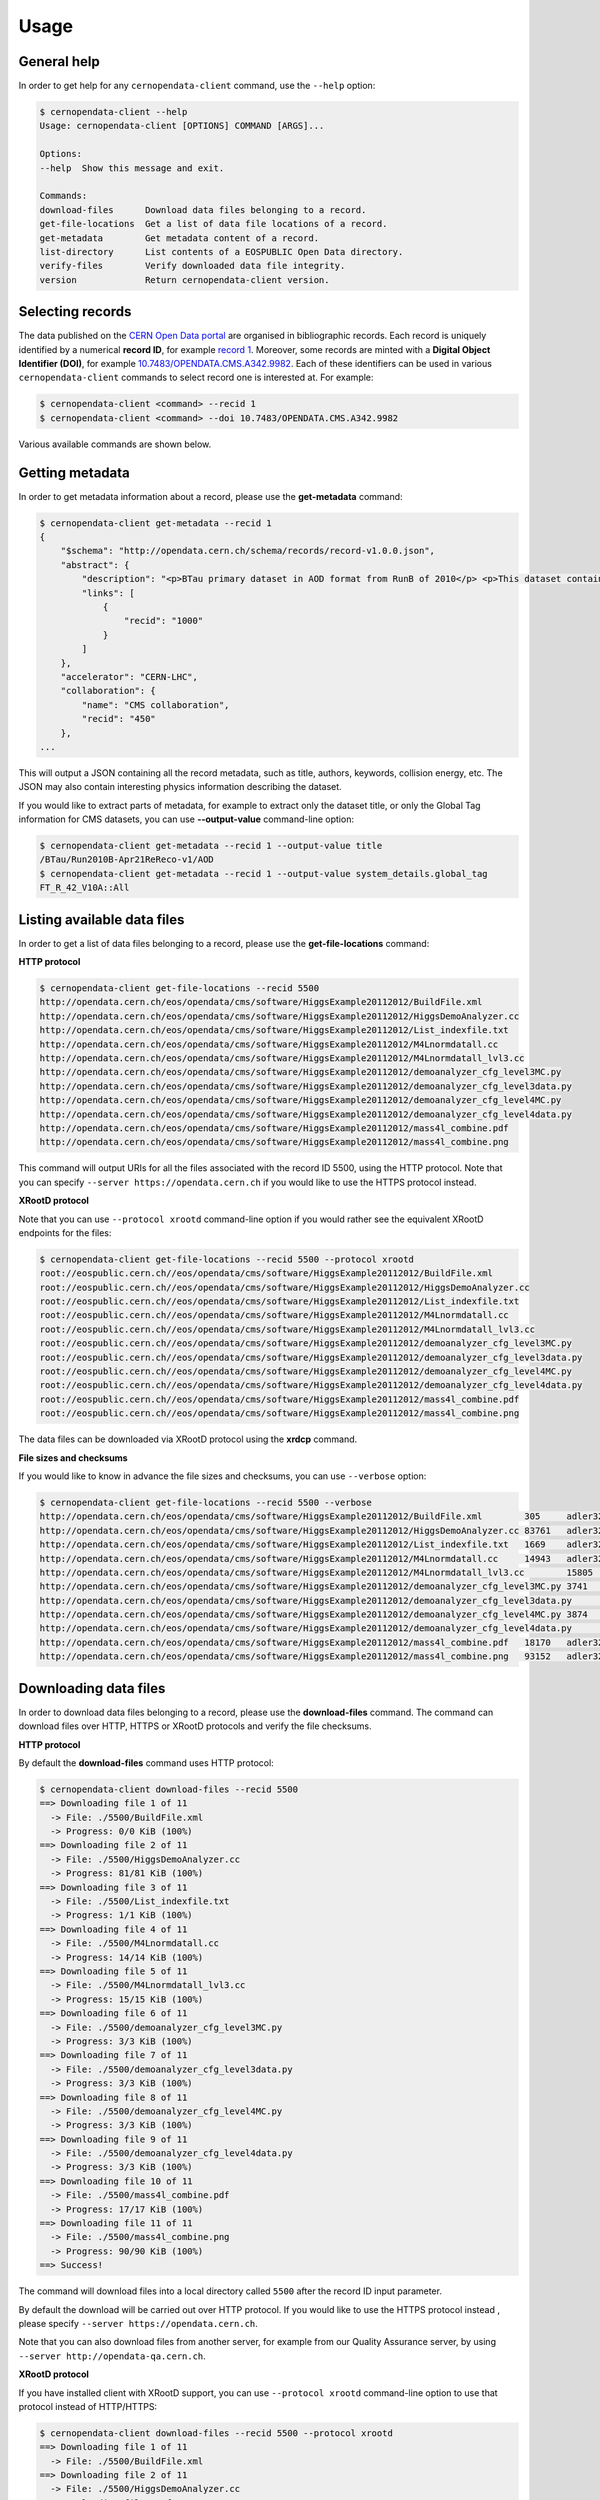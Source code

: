.. _usage:

Usage
=====

General help
------------

In order to get help for any ``cernopendata-client`` command, use the
``--help`` option:

.. code-block:: console

    $ cernopendata-client --help
    Usage: cernopendata-client [OPTIONS] COMMAND [ARGS]...

    Options:
    --help  Show this message and exit.

    Commands:
    download-files      Download data files belonging to a record.
    get-file-locations  Get a list of data file locations of a record.
    get-metadata        Get metadata content of a record.
    list-directory      List contents of a EOSPUBLIC Open Data directory.
    verify-files        Verify downloaded data file integrity.
    version             Return cernopendata-client version.

Selecting records
-----------------

The data published on the `CERN Open Data portal
<http://opendata.cern.ch>`_ are organised in bibliographic
records. Each record is uniquely identified by a numerical **record
ID**, for example `record 1
<http://opendata.cern.ch/record/1>`_. Moreover, some records are
minted with a **Digital Object Identifier (DOI)**, for example
`10.7483/OPENDATA.CMS.A342.9982
<http://doi.org/10.7483/OPENDATA.CMS.A342.9982>`_.  Each of these
identifiers can be used in various ``cernopendata-client`` commands to
select record one is interested at. For example:

.. code-block:: console

    $ cernopendata-client <command> --recid 1
    $ cernopendata-client <command> --doi 10.7483/OPENDATA.CMS.A342.9982

Various available commands are shown below.

Getting metadata
----------------

In order to get metadata information about a record, please use the
**get-metadata** command:

.. code-block:: console

    $ cernopendata-client get-metadata --recid 1
    {
	"$schema": "http://opendata.cern.ch/schema/records/record-v1.0.0.json",
	"abstract": {
	    "description": "<p>BTau primary dataset in AOD format from RunB of 2010</p> <p>This dataset contains all runs from 2010 RunB. The list of validated runs, which must be applied to all analyses, can be found in</p>",
	    "links": [
		{
		    "recid": "1000"
		}
	    ]
	},
	"accelerator": "CERN-LHC",
	"collaboration": {
	    "name": "CMS collaboration",
	    "recid": "450"
	},
    ...

This will output a JSON containing all the record metadata, such as
title, authors, keywords, collision energy, etc. The JSON may also
contain interesting physics information describing the dataset.

If you would like to extract parts of metadata, for example to extract
only the dataset title, or only the Global Tag information for CMS
datasets, you can use **--output-value** command-line option:

.. code-block:: console

    $ cernopendata-client get-metadata --recid 1 --output-value title
    /BTau/Run2010B-Apr21ReReco-v1/AOD
    $ cernopendata-client get-metadata --recid 1 --output-value system_details.global_tag
    FT_R_42_V10A::All

Listing available data files
----------------------------

In order to get a list of data files belonging to a record, please use
the **get-file-locations** command:

**HTTP protocol**

.. code-block:: console

    $ cernopendata-client get-file-locations --recid 5500
    http://opendata.cern.ch/eos/opendata/cms/software/HiggsExample20112012/BuildFile.xml
    http://opendata.cern.ch/eos/opendata/cms/software/HiggsExample20112012/HiggsDemoAnalyzer.cc
    http://opendata.cern.ch/eos/opendata/cms/software/HiggsExample20112012/List_indexfile.txt
    http://opendata.cern.ch/eos/opendata/cms/software/HiggsExample20112012/M4Lnormdatall.cc
    http://opendata.cern.ch/eos/opendata/cms/software/HiggsExample20112012/M4Lnormdatall_lvl3.cc
    http://opendata.cern.ch/eos/opendata/cms/software/HiggsExample20112012/demoanalyzer_cfg_level3MC.py
    http://opendata.cern.ch/eos/opendata/cms/software/HiggsExample20112012/demoanalyzer_cfg_level3data.py
    http://opendata.cern.ch/eos/opendata/cms/software/HiggsExample20112012/demoanalyzer_cfg_level4MC.py
    http://opendata.cern.ch/eos/opendata/cms/software/HiggsExample20112012/demoanalyzer_cfg_level4data.py
    http://opendata.cern.ch/eos/opendata/cms/software/HiggsExample20112012/mass4l_combine.pdf
    http://opendata.cern.ch/eos/opendata/cms/software/HiggsExample20112012/mass4l_combine.png

This command will output URIs for all the files associated with the record ID
5500, using the HTTP protocol. Note that you can specify ``--server
https://opendata.cern.ch`` if you would like to use the HTTPS protocol instead.

**XRootD protocol**

Note that you can use ``--protocol xrootd`` command-line option if you
would rather see the equivalent XRootD endpoints for the files:

.. code-block:: console

    $ cernopendata-client get-file-locations --recid 5500 --protocol xrootd
    root://eospublic.cern.ch//eos/opendata/cms/software/HiggsExample20112012/BuildFile.xml
    root://eospublic.cern.ch//eos/opendata/cms/software/HiggsExample20112012/HiggsDemoAnalyzer.cc
    root://eospublic.cern.ch//eos/opendata/cms/software/HiggsExample20112012/List_indexfile.txt
    root://eospublic.cern.ch//eos/opendata/cms/software/HiggsExample20112012/M4Lnormdatall.cc
    root://eospublic.cern.ch//eos/opendata/cms/software/HiggsExample20112012/M4Lnormdatall_lvl3.cc
    root://eospublic.cern.ch//eos/opendata/cms/software/HiggsExample20112012/demoanalyzer_cfg_level3MC.py
    root://eospublic.cern.ch//eos/opendata/cms/software/HiggsExample20112012/demoanalyzer_cfg_level3data.py
    root://eospublic.cern.ch//eos/opendata/cms/software/HiggsExample20112012/demoanalyzer_cfg_level4MC.py
    root://eospublic.cern.ch//eos/opendata/cms/software/HiggsExample20112012/demoanalyzer_cfg_level4data.py
    root://eospublic.cern.ch//eos/opendata/cms/software/HiggsExample20112012/mass4l_combine.pdf
    root://eospublic.cern.ch//eos/opendata/cms/software/HiggsExample20112012/mass4l_combine.png

The data files can be downloaded via XRootD protocol using the **xrdcp** command.

**File sizes and checksums**

If you would like to know in advance the file sizes and checksums, you can use
``--verbose`` option:

.. code-block:: console

    $ cernopendata-client get-file-locations --recid 5500 --verbose
    http://opendata.cern.ch/eos/opendata/cms/software/HiggsExample20112012/BuildFile.xml	305	adler32:ff63668a
    http://opendata.cern.ch/eos/opendata/cms/software/HiggsExample20112012/HiggsDemoAnalyzer.cc	83761	adler32:f205f068
    http://opendata.cern.ch/eos/opendata/cms/software/HiggsExample20112012/List_indexfile.txt	1669	adler32:46a907fc
    http://opendata.cern.ch/eos/opendata/cms/software/HiggsExample20112012/M4Lnormdatall.cc	14943	adler32:af301992
    http://opendata.cern.ch/eos/opendata/cms/software/HiggsExample20112012/M4Lnormdatall_lvl3.cc	15805	adler32:9d9b2126
    http://opendata.cern.ch/eos/opendata/cms/software/HiggsExample20112012/demoanalyzer_cfg_level3MC.py	3741	adler32:cc943381
    http://opendata.cern.ch/eos/opendata/cms/software/HiggsExample20112012/demoanalyzer_cfg_level3data.py	3689	adler32:1d3e2a43
    http://opendata.cern.ch/eos/opendata/cms/software/HiggsExample20112012/demoanalyzer_cfg_level4MC.py	3874	adler32:9cbd53a3
    http://opendata.cern.ch/eos/opendata/cms/software/HiggsExample20112012/demoanalyzer_cfg_level4data.py	3821	adler32:177b49c0
    http://opendata.cern.ch/eos/opendata/cms/software/HiggsExample20112012/mass4l_combine.pdf	18170	adler32:19c6a6a2
    http://opendata.cern.ch/eos/opendata/cms/software/HiggsExample20112012/mass4l_combine.png	93152	adler32:62e0c299

Downloading data files
----------------------

In order to download data files belonging to a record, please use the
**download-files** command. The command can download files over HTTP, HTTPS or
XRootD protocols and verify the file checksums.

**HTTP protocol**

By default the **download-files** command uses HTTP protocol:

.. code-block:: console

    $ cernopendata-client download-files --recid 5500
    ==> Downloading file 1 of 11
      -> File: ./5500/BuildFile.xml
      -> Progress: 0/0 KiB (100%)
    ==> Downloading file 2 of 11
      -> File: ./5500/HiggsDemoAnalyzer.cc
      -> Progress: 81/81 KiB (100%)
    ==> Downloading file 3 of 11
      -> File: ./5500/List_indexfile.txt
      -> Progress: 1/1 KiB (100%)
    ==> Downloading file 4 of 11
      -> File: ./5500/M4Lnormdatall.cc
      -> Progress: 14/14 KiB (100%)
    ==> Downloading file 5 of 11
      -> File: ./5500/M4Lnormdatall_lvl3.cc
      -> Progress: 15/15 KiB (100%)
    ==> Downloading file 6 of 11
      -> File: ./5500/demoanalyzer_cfg_level3MC.py
      -> Progress: 3/3 KiB (100%)
    ==> Downloading file 7 of 11
      -> File: ./5500/demoanalyzer_cfg_level3data.py
      -> Progress: 3/3 KiB (100%)
    ==> Downloading file 8 of 11
      -> File: ./5500/demoanalyzer_cfg_level4MC.py
      -> Progress: 3/3 KiB (100%)
    ==> Downloading file 9 of 11
      -> File: ./5500/demoanalyzer_cfg_level4data.py
      -> Progress: 3/3 KiB (100%)
    ==> Downloading file 10 of 11
      -> File: ./5500/mass4l_combine.pdf
      -> Progress: 17/17 KiB (100%)
    ==> Downloading file 11 of 11
      -> File: ./5500/mass4l_combine.png
      -> Progress: 90/90 KiB (100%)
    ==> Success!

The command will download files into a local directory called ``5500`` after
the record ID input parameter.

By default the download will be carried out over HTTP protocol. If you would
like to use the HTTPS protocol instead , please specify ``--server
https://opendata.cern.ch``.

Note that you can also download files from another server, for example from our
Quality Assurance server, by using ``--server http://opendata-qa.cern.ch``.

**XRootD protocol**

If you have installed client with XRootD support, you can use ``--protocol
xrootd`` command-line option to use that protocol instead of HTTP/HTTPS:

.. code-block:: console

    $ cernopendata-client download-files --recid 5500 --protocol xrootd
    ==> Downloading file 1 of 11
      -> File: ./5500/BuildFile.xml
    ==> Downloading file 2 of 11
      -> File: ./5500/HiggsDemoAnalyzer.cc
    ==> Downloading file 3 of 11
      -> File: ./5500/List_indexfile.txt
    ==> Downloading file 4 of 11
      -> File: ./5500/M4Lnormdatall.cc
    ==> Downloading file 5 of 11
      -> File: ./5500/M4Lnormdatall_lvl3.cc
    ==> Downloading file 6 of 11
      -> File: ./5500/demoanalyzer_cfg_level3MC.py
    ==> Downloading file 7 of 11
      -> File: ./5500/demoanalyzer_cfg_level3data.py
    ==> Downloading file 8 of 11
      -> File: ./5500/demoanalyzer_cfg_level4MC.py
    ==> Downloading file 9 of 11
      -> File: ./5500/demoanalyzer_cfg_level4data.py
    ==> Downloading file 10 of 11
      -> File: ./5500/mass4l_combine.pdf
    ==> Downloading file 11 of 11
      -> File: ./5500/mass4l_combine.png
    ==> Success!

**Select download engine**

You can specify the download engine with ``--download-engine`` option. 

- ``requests`` and ``pycurl`` are two supported download engines for **HTTP** protocol.
- ``xrootdpyfs`` is the only supported download engine for **XRootD** protocol.

.. code-block:: console

    $ cernopendata-client download-files --recid 5500 --filter-name BuildFile.xml --download-engine pycurl
    ==> Downloading file 1 of 1
      -> File: ./5500/BuildFile.xml
      -> Progress: 0/0 KiB (100%)
    ==> Success!

**Filter by name**

A dataset may consist of thousands of files. You can use powerful filtering
options to download only certain files matching your criteria.

For example, you can download only files matching exactly a given file name using the ``--filter-name`` option:

.. code-block:: console

    $ cernopendata-client download-files --recid 5500 --filter-name BuildFile.xml
    ==> Downloading file 1 of 1
      -> File: ./5500/BuildFile.xml
      -> Progress: 0/0 KiB (100%)
    ==> Success!

.. code-block:: console

    $ cernopendata-client download-files --recid 5500 --filter-name BuildFile.xml,List_indexfile.txt
    ==> Downloading file 1 of 2
      -> File: ./5500/BuildFile.xml
      -> Progress: 0/0 KiB (100%)
    ==> Downloading file 2 of 2
      -> File: ./5500/List_indexfile.txt
      -> Progress: 1/1 KiB (100%)
    ==> Success!

**Filter by regular expression**

You can download all files matching a certain regular expression using the ``--filter-regexp`` option:

.. code-block:: console

    $ cernopendata-client download-files --recid 5500 --filter-regexp py$
    ==> Downloading file 1 of 4
      -> File: ./5500/demoanalyzer_cfg_level3MC.py
      -> Progress: 3/3 KiB (100%)
    ==> Downloading file 2 of 4
      -> File: ./5500/demoanalyzer_cfg_level3data.py
      -> Progress: 3/3 KiB (100%)
    ==> Downloading file 3 of 4
      -> File: ./5500/demoanalyzer_cfg_level4MC.py
      -> Progress: 3/3 KiB (100%)
    ==> Downloading file 4 of 4
      -> File: ./5500/demoanalyzer_cfg_level4data.py
      -> Progress: 3/3 KiB (100%)
    ==> Success!

**Filter by range**

You can also download files from a specified range (i-j) using the ``--filter-range`` option:

.. code-block:: console

    $ cernopendata-client download-files --recid 5500 --filter-range 1-4
    ==> Downloading file 1 of 4
      -> File: ./5500/BuildFile.xml
      -> Progress: 0/0 KiB (100%)
    ==> Downloading file 2 of 4
      -> File: ./5500/HiggsDemoAnalyzer.cc
      -> Progress: 81/81 KiB (100%)
    ==> Downloading file 3 of 4
      -> File: ./5500/List_indexfile.txt
      -> Progress: 1/1 KiB (100%)
    ==> Downloading file 4 of 4
      -> File: ./5500/M4Lnormdatall.cc
      -> Progress: 14/14 KiB (100%)
    ==> Success!

.. code-block:: console

    $ cernopendata-client download-files --recid 5500 --filter-range 1-2,5-7
    ==> Downloading file 1 of 5
      -> File: ./5500/BuildFile.xml
    ==> Downloading file 2 of 5
      -> File: ./5500/HiggsDemoAnalyzer.cc
    ==> Downloading file 3 of 5
      -> File: ./5500/M4Lnormdatall_lvl3.cc
    ==> Downloading file 4 of 5
      -> File: ./5500/demoanalyzer_cfg_level3MC.py
    ==> Downloading file 5 of 5
      -> File: ./5500/demoanalyzer_cfg_level3data.py
    ==> Success!

**Filter by combining multiple selectors**

You can combine multiple filters in the same download command. Here are several
examples:

.. code-block:: console

    $ cernopendata-client download-files --recid 5500 --filter-regexp py --filter-range 1-2
    ==> Downloading file 1 of 2
      -> File: ./5500/demoanalyzer_cfg_level3MC.py
      -> Progress: 3/3 KiB (100%)
    ==> Downloading file 2 of 2
      -> File: ./5500/demoanalyzer_cfg_level3data.py
      -> Progress: 3/3 KiB (100%)
    ==> Success!

.. code-block:: console

    $ cernopendata-client download-files --recid 5500 --filter-regexp py --filter-range 1-2,4-4
    ==> Downloading file 1 of 3
      -> File: ./5500/demoanalyzer_cfg_level3MC.py
    ==> Downloading file 2 of 3
      -> File: ./5500/demoanalyzer_cfg_level3data.py
    ==> Downloading file 3 of 3
      -> File: ./5500/demoanalyzer_cfg_level4data.py
    ==> Success!

Verifying files
---------------

If you have downloaded the data files for a certain record, and you would like
to verify their integrity and check whether there haven't been some critical
updates on the CERN Open Data portal side, you can use the **verify-files**
command:

.. code-block:: console

    $ cernopendata-client verify-files --recid 5500
    ==> Verifying number of files for record 5500...
      -> Expected 11, found 11
    ==> Verifying file BuildFile.xml...
      -> Expected size 305, found 305
      -> Expected checksum adler32:ff63668a, found adler32:ff63668a
    ==> Verifying file HiggsDemoAnalyzer.cc...
      -> Expected size 83761, found 83761
      -> Expected checksum adler32:f205f068, found adler32:f205f068
    ==> Verifying file List_indexfile.txt...
      -> Expected size 1669, found 1669
      -> Expected checksum adler32:46a907fc, found adler32:46a907fc
    ==> Verifying file M4Lnormdatall.cc...
      -> Expected size 14943, found 14943
      -> Expected checksum adler32:af301992, found adler32:af301992
    ==> Verifying file M4Lnormdatall_lvl3.cc...
      -> Expected size 15805, found 15805
      -> Expected checksum adler32:9d9b2126, found adler32:9d9b2126
    ==> Verifying file demoanalyzer_cfg_level3MC.py...
      -> Expected size 3741, found 3741
      -> Expected checksum adler32:cc943381, found adler32:cc943381
    ==> Verifying file demoanalyzer_cfg_level3data.py...
      -> Expected size 3689, found 3689
      -> Expected checksum adler32:1d3e2a43, found adler32:1d3e2a43
    ==> Verifying file demoanalyzer_cfg_level4MC.py...
      -> Expected size 3874, found 3874
      -> Expected checksum adler32:9cbd53a3, found adler32:9cbd53a3
    ==> Verifying file demoanalyzer_cfg_level4data.py...
      -> Expected size 3821, found 3821
      -> Expected checksum adler32:177b49c0, found adler32:177b49c0
    ==> Verifying file mass4l_combine.pdf...
      -> Expected size 18170, found 18170
      -> Expected checksum adler32:19c6a6a2, found adler32:19c6a6a2
    ==> Verifying file mass4l_combine.png...
      -> Expected size 93152, found 93152
      -> Expected checksum adler32:62e0c299, found adler32:62e0c299
    ==> Success!

Note that you can verify each file "just in time" as it is being downloaded as well:

.. code-block:: console

    $ cernopendata-client download-files --recid 5500 --filter-range 1-4 --verify
    ==> Downloading file 1 of 4
      -> File: ./5500/BuildFile.xml
    ==> Verifying file BuildFile.xml...
      -> Expected size 305, found 305
      -> Expected checksum adler32:ff63668a, found adler32:ff63668a
    ==> Downloading file 2 of 4
      -> File: ./5500/HiggsDemoAnalyzer.cc
    ==> Verifying file HiggsDemoAnalyzer.cc...
      -> Expected size 83761, found 83761
      -> Expected checksum adler32:f205f068, found adler32:f205f068
    ==> Downloading file 3 of 4
      -> File: ./5500/List_indexfile.txt
    ==> Verifying file List_indexfile.txt...
      -> Expected size 1669, found 1669
      -> Expected checksum adler32:46a907fc, found adler32:46a907fc
    ==> Downloading file 4 of 4
      -> File: ./5500/M4Lnormdatall.cc
    ==> Verifying file M4Lnormdatall.cc...
      -> Expected size 14943, found 14943
      -> Expected checksum adler32:af301992, found adler32:af301992
    ==> Success!

Listing directories
-------------------

The CERN Open Data files are hosted on the EOSPUBLIC data storage service.
In order to get a list of files belonging to a certain EOSPUBLIC directory, please use
the **list-directory** command:

.. code-block:: console

    $ cernopendata-client list-directory /eos/opendata/cms/validated-runs/Commissioning10
    Commissioning10-May19ReReco_7TeV.json
    Commissioning10-May19ReReco_900GeV.json

The **list-directory** command uses XRootD protocol to list data files and
hence it is available only when you install the XRootD flavour. Please see the
:ref:`installation` documentation for more details.

**Iterate recursively**

Note that you can use ``--recursive`` command-line option if you would like to
iterate also through all the subdirectories of the given directory:

.. code-block:: console

    $ cernopendata-client list-directory /eos/opendata/cms/validated-runs --recursive
    Commissioning10-May19ReReco_7TeV.json
    Commissioning10-May19ReReco_900GeV.json
    Cert_190456-208686_8TeV_22Jan2013ReReco_Collisions12_JSON.txt
    Cert_160404-180252_7TeV_ReRecoNov08_Collisions11_JSON.txt
    Cert_136033-149442_7TeV_Apr21ReReco_Collisions10_JSON_v2.txt

**Iterate recursively with timeout**

If you would like to list a directory that contains a large amount of files,
you can specify ``--timeout`` option in order to exit after a certain amount of
time. The default timeout is 60 seconds.

.. code-block:: console

    $ cernopendata-client list-directory /eos/opendata/cms/Run2010B/BTau/AOD --recursive --timeout 30
    CMS_Run2010B_BTau_AOD_Apr21ReReco-v1_0000_file_index.json
    CMS_Run2010B_BTau_AOD_Apr21ReReco-v1_0000_file_index.txt
    CMS_Run2010B_BTau_AOD_Apr21ReReco-v1_0001_file_index.json
    CMS_Run2010B_BTau_AOD_Apr21ReReco-v1_0001_file_index.txt
    CMS_Run2010B_BTau_AOD_Apr21ReReco-v1_0002_file_index.json
    CMS_Run2010B_BTau_AOD_Apr21ReReco-v1_0002_file_index.txt
    CMS_Run2010B_BTau_AOD_Apr21ReReco-v1_0003_file_index.json
    CMS_Run2010B_BTau_AOD_Apr21ReReco-v1_0003_file_index.txt
    CMS_Run2010B_BTau_AOD_Apr21ReReco-v1_0004_file_index.json
    CMS_Run2010B_BTau_AOD_Apr21ReReco-v1_0004_file_index.txt
    CMS_Run2010B_BTau_AOD_Apr21ReReco-v1_0005_file_index.json
    CMS_Run2010B_BTau_AOD_Apr21ReReco-v1_0005_file_index.txt
    ..

More information
----------------

For more information about all the available ``cernopendata-client`` commands
and options, please see :ref:`cliapi`.
